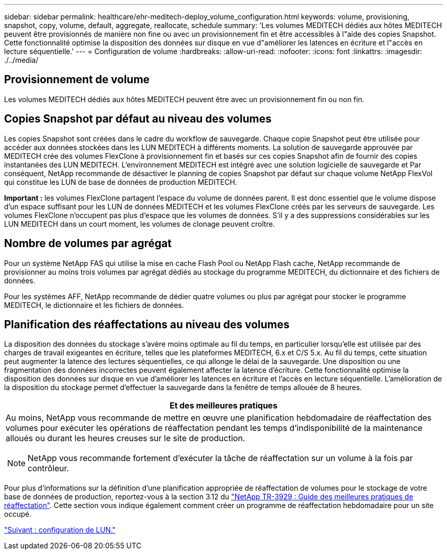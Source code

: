 ---
sidebar: sidebar 
permalink: healthcare/ehr-meditech-deploy_volume_configuration.html 
keywords: volume, provisioning, snapshot, copy, volume, default, aggregate, reallocate, schedule 
summary: 'Les volumes MEDITECH dédiés aux hôtes MEDITECH peuvent être provisionnés de manière non fine ou avec un provisionnement fin et être accessibles à l"aide des copies Snapshot. Cette fonctionnalité optimise la disposition des données sur disque en vue d"améliorer les latences en écriture et l"accès en lecture séquentielle.' 
---
= Configuration de volume
:hardbreaks:
:allow-uri-read: 
:nofooter: 
:icons: font
:linkattrs: 
:imagesdir: ./../media/




== Provisionnement de volume

Les volumes MEDITECH dédiés aux hôtes MEDITECH peuvent être avec un provisionnement fin ou non fin.



== Copies Snapshot par défaut au niveau des volumes

Les copies Snapshot sont créées dans le cadre du workflow de sauvegarde. Chaque copie Snapshot peut être utilisée pour accéder aux données stockées dans les LUN MEDITECH à différents moments. La solution de sauvegarde approuvée par MEDITECH crée des volumes FlexClone à provisionnement fin et basés sur ces copies Snapshot afin de fournir des copies instantanées des LUN MEDITECH. L'environnement MEDITECH est intégré avec une solution logicielle de sauvegarde et Par conséquent, NetApp recommande de désactiver le planning de copies Snapshot par défaut sur chaque volume NetApp FlexVol qui constitue les LUN de base de données de production MEDITECH.

*Important :* les volumes FlexClone partagent l'espace du volume de données parent. Il est donc essentiel que le volume dispose d'un espace suffisant pour les LUN de données MEDITECH et les volumes FlexClone créés par les serveurs de sauvegarde. Les volumes FlexClone n'occupent pas plus d'espace que les volumes de données. S'il y a des suppressions considérables sur les LUN MEDITECH dans un court moment, les volumes de clonage peuvent croître.



== Nombre de volumes par agrégat

Pour un système NetApp FAS qui utilise la mise en cache Flash Pool ou NetApp Flash cache, NetApp recommande de provisionner au moins trois volumes par agrégat dédiés au stockage du programme MEDITECH, du dictionnaire et des fichiers de données.

Pour les systèmes AFF, NetApp recommande de dédier quatre volumes ou plus par agrégat pour stocker le programme MEDITECH, le dictionnaire et les fichiers de données.



== Planification des réaffectations au niveau des volumes

La disposition des données du stockage s'avère moins optimale au fil du temps, en particulier lorsqu'elle est utilisée par des charges de travail exigeantes en écriture, telles que les plateformes MEDITECH, 6.x et C/S 5.x. Au fil du temps, cette situation peut augmenter la latence des lectures séquentielles, ce qui allonge le délai de la sauvegarde. Une disposition ou une fragmentation des données incorrectes peuvent également affecter la latence d'écriture. Cette fonctionnalité optimise la disposition des données sur disque en vue d'améliorer les latences en écriture et l'accès en lecture séquentielle. L'amélioration de la disposition du stockage permet d'effectuer la sauvegarde dans la fenêtre de temps allouée de 8 heures.

|===
| Et des meilleures pratiques 


 a| 
Au moins, NetApp vous recommande de mettre en œuvre une planification hebdomadaire de réaffectation des volumes pour exécuter les opérations de réaffectation pendant les temps d'indisponibilité de la maintenance alloués ou durant les heures creuses sur le site de production.


NOTE: NetApp vous recommande fortement d'exécuter la tâche de réaffectation sur un volume à la fois par contrôleur.

|===
Pour plus d'informations sur la définition d'une planification appropriée de réaffectation de volumes pour le stockage de votre base de données de production, reportez-vous à la section 3.12 du https://fieldportal.netapp.com/content/192896["NetApp TR-3929 : Guide des meilleures pratiques de réaffectation"^]. Cette section vous indique également comment créer un programme de réaffectation hebdomadaire pour un site occupé.

link:ehr-meditech-deploy_lun_configuration.html["Suivant : configuration de LUN."]
